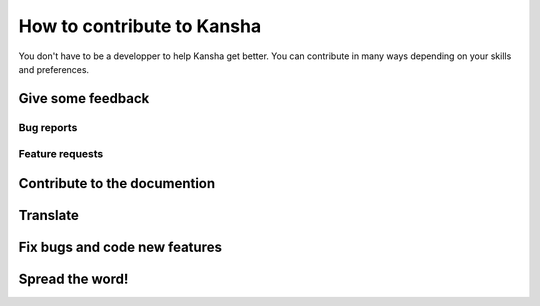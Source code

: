 How to contribute to Kansha
===========================

You don't have to be a developper to help Kansha get better.
You can contribute in many ways depending on your skills and preferences.

Give some feedback
------------------

Bug reports
^^^^^^^^^^^

Feature requests
^^^^^^^^^^^^^^^^


Contribute to the documention
-----------------------------

Translate
---------


Fix bugs and code new features
------------------------------


Spread the word!
----------------